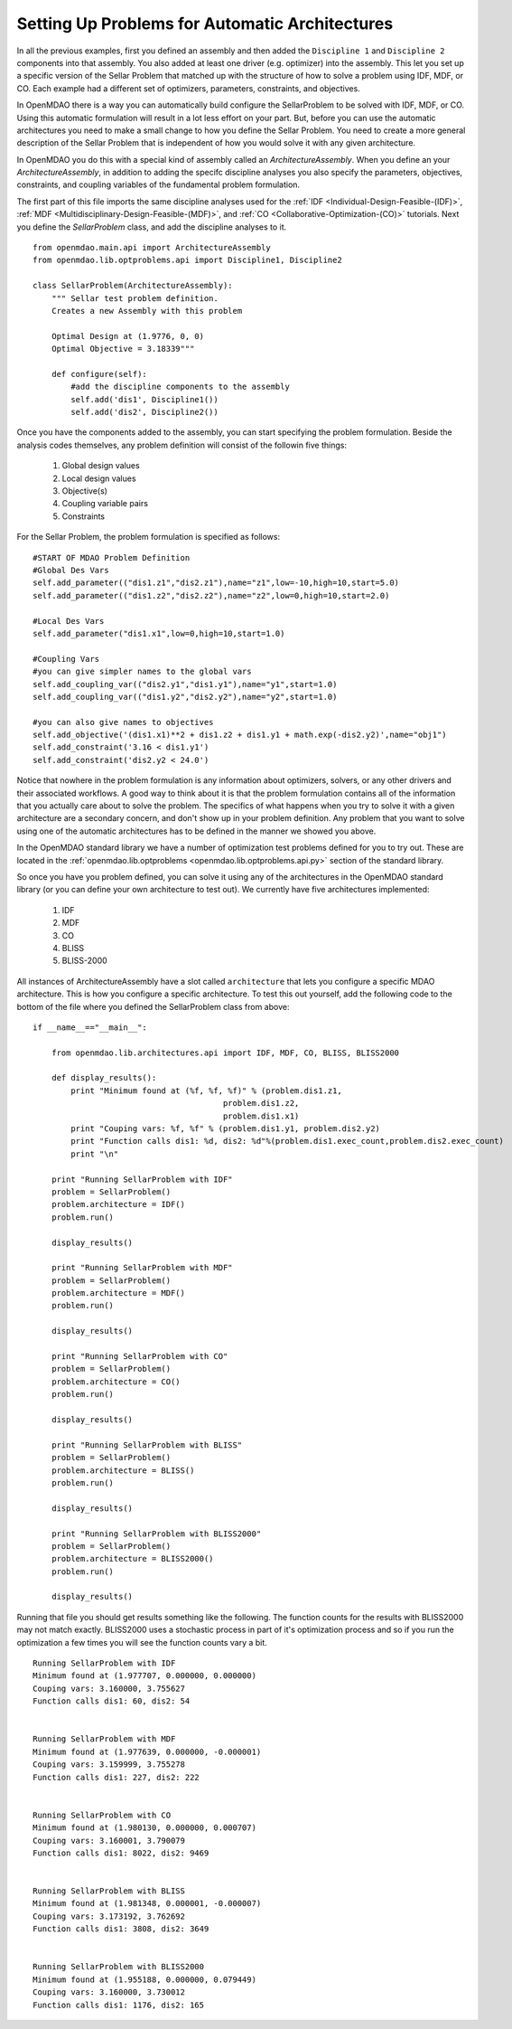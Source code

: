 Setting Up Problems for Automatic Architectures
===============================================

In all the previous examples, first you defined an assembly and then added the ``Discipline 1`` and ``Discipline 2``
components into that assembly. You also added at least one driver (e.g. optimizer) into the assembly. This let you 
set up a specific version of the Sellar Problem that matched up with the structure of how to solve a problem using 
IDF, MDF, or CO. Each example had a different set of optimizers, parameters, constraints, and objectives. 

In OpenMDAO there is a way you can automatically build configure the SellarProblem to be solved with IDF, MDF, or CO. 
Using this automatic formulation will result in a lot less effort on your part. But, before you can use the 
automatic architectures you need to make a small change to how you define the Sellar Problem. You need to create a 
more general description of the Sellar Problem that is independent of how you would solve it with any given 
architecture. 

In OpenMDAO you do this with a special kind of assembly called an *ArchitectureAssembly*. When you define an 
your *ArchitectureAssembly*, in addition to adding the specifc discipline analyses you also specify the 
parameters, objectives, constraints, and coupling variables of the fundamental problem formulation. 

.. testcode:: sellar_architecture_assembly


        from openmdao.main.api import ArchitectureAssembly
        from openmdao.lib.optproblems.sellar import Discipline1, Discipline2
        
        class SellarProblem(ArchitectureAssembly):
            """ Sellar test problem definition.
            Creates a new Assembly with this problem
                
            Optimal Design at (1.9776, 0, 0) 
            Optimal Objective = 3.18339"""
                
            def configure(self):         
                #add the discipline components to the assembly
                self.add('dis1', Discipline1())
                self.add('dis2', Discipline2())
                
                #START OF MDAO Problem Definition
                #Global Des Vars
                self.add_parameter(("dis1.z1","dis2.z1"),name="z1",low=-10,high=10,start=5.0)
                self.add_parameter(("dis1.z2","dis2.z2"),name="z2",low=0,high=10,start=2.0)
                
                #Local Des Vars 
                self.add_parameter("dis1.x1",low=0,high=10,start=1.0)
                
                #Coupling Vars
                self.add_coupling_var(("dis2.y1","dis1.y1"),name="y1",start=1.0)
                self.add_coupling_var(("dis1.y2","dis2.y2"),name="y2",start=1.0)
                                   
                self.add_objective('(dis1.x1)**2 + dis1.z2 + dis1.y1 + math.exp(-dis2.y2)',name="obj1")
                self.add_constraint('3.16 < dis1.y1')
                self.add_constraint('dis2.y2 < 24.0')


                #END OF Sellar Problem Definition


The first part of this file imports the same discipline analyses used for the :ref:`IDF <Individual-Design-Feasible-(IDF)>`, 
:ref:`MDF <Multidisciplinary-Design-Feasible-(MDF)>`, and :ref:`CO <Collaborative-Optimization-(CO)>` tutorials. Next you 
define the `SellarProblem` class, and add the discipline analyses to it. 

:: 

        from openmdao.main.api import ArchitectureAssembly
        from openmdao.lib.optproblems.api import Discipline1, Discipline2
        
        class SellarProblem(ArchitectureAssembly):
            """ Sellar test problem definition.
            Creates a new Assembly with this problem
                
            Optimal Design at (1.9776, 0, 0) 
            Optimal Objective = 3.18339"""
                
            def configure(self):         
                #add the discipline components to the assembly
                self.add('dis1', Discipline1())
                self.add('dis2', Discipline2())
                
Once you have the components added to the assembly, you can start specifying the problem formulation. Beside the 
analysis codes themselves, any problem definition will consist of the followin five things: 

  #. Global design values
  #. Local design values
  #. Objective(s)
  #. Coupling variable pairs
  #. Constraints

For the Sellar Problem, the problem formulation is specified as follows: 

:: 


                #START OF MDAO Problem Definition
                #Global Des Vars
                self.add_parameter(("dis1.z1","dis2.z1"),name="z1",low=-10,high=10,start=5.0)
                self.add_parameter(("dis1.z2","dis2.z2"),name="z2",low=0,high=10,start=2.0)
            
                #Local Des Vars 
                self.add_parameter("dis1.x1",low=0,high=10,start=1.0)
            
                #Coupling Vars
                #you can give simpler names to the global vars
                self.add_coupling_var(("dis2.y1","dis1.y1"),name="y1",start=1.0)
                self.add_coupling_var(("dis1.y2","dis2.y2"),name="y2",start=1.0)
                               
                #you can also give names to objectives
                self.add_objective('(dis1.x1)**2 + dis1.z2 + dis1.y1 + math.exp(-dis2.y2)',name="obj1")
                self.add_constraint('3.16 < dis1.y1')
                self.add_constraint('dis2.y2 < 24.0')
                
Notice that nowhere in the problem formulation is any information about optimizers, 
solvers, or any other drivers and their associated workflows.  A good way to think 
about it is that the problem formulation contains all of the information that you 
actually care about to solve the problem. The specifics of what happens when you try 
to solve it with a given architecture are a secondary concern, and don't show up in your 
problem definition. Any problem that you want to solve using one of the automatic 
architectures has to be defined in the manner we showed you above. 

In the OpenMDAO standard library we have a number of optimization test problems defined 
for you to try out. These are located in the :ref:`openmdao.lib.optproblems <openmdao.lib.optproblems.api.py>`
section of the standard library. 

So once you have you problem defined, you can solve it using any of the architectures in the 
OpenMDAO standard library (or you can define your own architecture to test out). 
We currently have five architectures implemented: 

 #. IDF
 #. MDF
 #. CO
 #. BLISS 
 #. BLISS-2000
 
 
All instances of ArchitectureAssembly have a slot called ``architecture`` that lets you configure a specific 
MDAO architecture. This is how you configure a specific architecture. To test this out yourself, add 
the following code to the bottom of the file where you defined the SellarProblem class from above: 

::

                if __name__=="__main__": 
                
                    from openmdao.lib.architectures.api import IDF, MDF, CO, BLISS, BLISS2000
                    
                    def display_results(): 
                        print "Minimum found at (%f, %f, %f)" % (problem.dis1.z1,
                                                        problem.dis1.z2,
                                                        problem.dis1.x1)
                        print "Couping vars: %f, %f" % (problem.dis1.y1, problem.dis2.y2)
                        print "Function calls dis1: %d, dis2: %d"%(problem.dis1.exec_count,problem.dis2.exec_count)
                        print "\n"  
                
                    print "Running SellarProblem with IDF"
                    problem = SellarProblem()
                    problem.architecture = IDF()
                    problem.run()
                    
                    display_results()
                    
                    print "Running SellarProblem with MDF"
                    problem = SellarProblem()
                    problem.architecture = MDF()
                    problem.run()
                    
                    display_results()
                    
                    print "Running SellarProblem with CO"
                    problem = SellarProblem()
                    problem.architecture = CO()
                    problem.run()
                    
                    display_results()
                    
                    print "Running SellarProblem with BLISS"
                    problem = SellarProblem()
                    problem.architecture = BLISS()
                    problem.run()
                    
                    display_results()
                    
                    print "Running SellarProblem with BLISS2000"
                    problem = SellarProblem()
                    problem.architecture = BLISS2000()
                    problem.run()
                    
                    display_results()
        
    
Running that file you should get results something like the following. The function counts 
for the results with BLISS2000 may not match exactly. BLISS2000 uses a stochastic process 
in part of it's optimization process and so if you run the optimization a few times you will 
see the function counts vary a bit. 

::

                Running SellarProblem with IDF
                Minimum found at (1.977707, 0.000000, 0.000000)
                Couping vars: 3.160000, 3.755627
                Function calls dis1: 60, dis2: 54
                
                
                Running SellarProblem with MDF
                Minimum found at (1.977639, 0.000000, -0.000001)
                Couping vars: 3.159999, 3.755278
                Function calls dis1: 227, dis2: 222
                
                
                Running SellarProblem with CO
                Minimum found at (1.980130, 0.000000, 0.000707)
                Couping vars: 3.160001, 3.790079
                Function calls dis1: 8022, dis2: 9469
                
                
                Running SellarProblem with BLISS
                Minimum found at (1.981348, 0.000001, -0.000007)
                Couping vars: 3.173192, 3.762692
                Function calls dis1: 3808, dis2: 3649
                
                
                Running SellarProblem with BLISS2000
                Minimum found at (1.955188, 0.000000, 0.079449)
                Couping vars: 3.160000, 3.730012
                Function calls dis1: 1176, dis2: 165

        
        

    